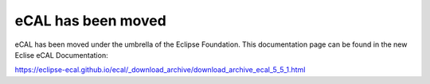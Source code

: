 ===================
eCAL has been moved
===================

eCAL has been moved under the umbrella of the Eclipse Foundation.
This documentation page can be found in the new Eclise eCAL Documentation:

https://eclipse-ecal.github.io/ecal/_download_archive/download_archive_ecal_5_5_1.html
